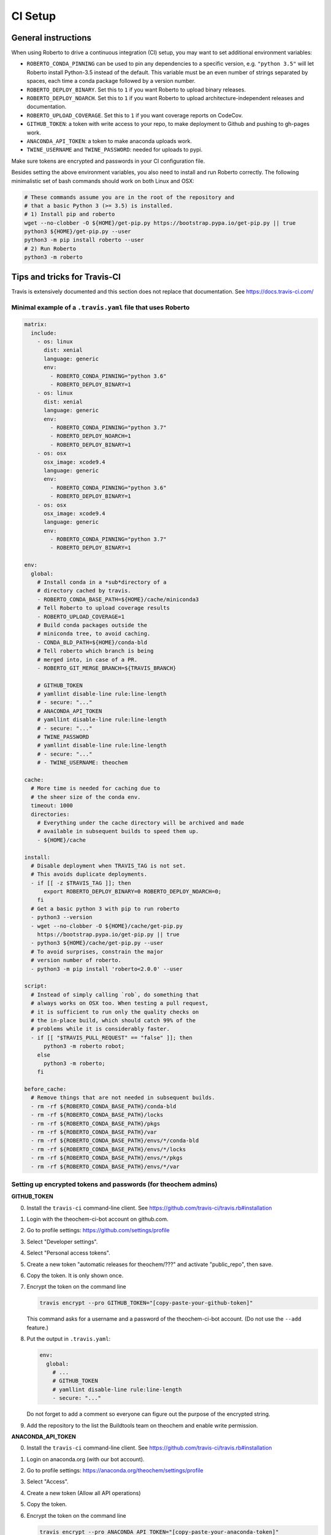 .. _setupci:

CI Setup
########


General instructions
====================

When using Roberto to drive a continuous integration (CI) setup, you may want to
set additional environment variables:

- ``ROBERTO_CONDA_PINNING`` can be used to pin any dependencies to a specific
  version, e.g. ``"python 3.5"`` will let Roberto install Python-3.5 instead of
  the default. This variable must be an even number of strings separated by
  spaces, each time a conda package followed by a version number.

- ``ROBERTO_DEPLOY_BINARY``. Set this to ``1`` if you want Roberto to upload
  binary releases.

- ``ROBERTO_DEPLOY_NOARCH``. Set this to ``1`` if you want Roberto to upload
  architecture-independent releases and documentation.

- ``ROBERTO_UPLOAD_COVERAGE``. Set this to ``1`` if you want coverage reports
  on CodeCov.

- ``GITHUB_TOKEN``: a token with write access to your repo, to
  make deployment to Github and pushing to gh-pages work.

- ``ANACONDA_API_TOKEN``: a token to make anaconda uploads work.

- ``TWINE_USERNAME`` and ``TWINE_PASSWORD``: needed for uploads to pypi.

Make sure tokens are encrypted and passwords in your CI configuration
file.

Besides setting the above environment variables, you also need to install and
run Roberto correctly. The following minimalistic set of bash commands should
work on both Linux and OSX:

.. code-block:: bash

  # These commands assume you are in the root of the repository and
  # that a basic Python 3 (>= 3.5) is installed.
  # 1) Install pip and roberto
  wget --no-clobber -O ${HOME}/get-pip.py https://bootstrap.pypa.io/get-pip.py || true
  python3 ${HOME}/get-pip.py --user
  python3 -m pip install roberto --user
  # 2) Run Roberto
  python3 -m roberto


Tips and tricks for Travis-CI
=============================

Travis is extensively documented and this section does not replace that
documentation. See https://docs.travis-ci.com/


Minimal example of a ``.travis.yaml`` file that uses Roberto
------------------------------------------------------------

.. code-block:: yaml

    matrix:
      include:
        - os: linux
          dist: xenial
          language: generic
          env:
            - ROBERTO_CONDA_PINNING="python 3.6"
            - ROBERTO_DEPLOY_BINARY=1
        - os: linux
          dist: xenial
          language: generic
          env:
            - ROBERTO_CONDA_PINNING="python 3.7"
            - ROBERTO_DEPLOY_NOARCH=1
            - ROBERTO_DEPLOY_BINARY=1
        - os: osx
          osx_image: xcode9.4
          language: generic
          env:
            - ROBERTO_CONDA_PINNING="python 3.6"
            - ROBERTO_DEPLOY_BINARY=1
        - os: osx
          osx_image: xcode9.4
          language: generic
          env:
            - ROBERTO_CONDA_PINNING="python 3.7"
            - ROBERTO_DEPLOY_BINARY=1

    env:
      global:
        # Install conda in a *sub*directory of a
        # directory cached by travis.
        - ROBERTO_CONDA_BASE_PATH=${HOME}/cache/miniconda3
        # Tell Roberto to upload coverage results
        - ROBERTO_UPLOAD_COVERAGE=1
        # Build conda packages outside the
        # miniconda tree, to avoid caching.
        - CONDA_BLD_PATH=${HOME}/conda-bld
        # Tell roberto which branch is being
        # merged into, in case of a PR.
        - ROBERTO_GIT_MERGE_BRANCH=${TRAVIS_BRANCH}

        # GITHUB_TOKEN
        # yamllint disable-line rule:line-length
        # - secure: "..."
        # ANACONDA_API_TOKEN
        # yamllint disable-line rule:line-length
        # - secure: "..."
        # TWINE_PASSWORD
        # yamllint disable-line rule:line-length
        # - secure: "..."
        # - TWINE_USERNAME: theochem

    cache:
      # More time is needed for caching due to
      # the sheer size of the conda env.
      timeout: 1000
      directories:
        # Everything under the cache directory will be archived and made
        # available in subsequent builds to speed them up.
        - ${HOME}/cache

    install:
      # Disable deployment when TRAVIS_TAG is not set.
      # This avoids duplicate deployments.
      - if [[ -z $TRAVIS_TAG ]]; then
          export ROBERTO_DEPLOY_BINARY=0 ROBERTO_DEPLOY_NOARCH=0;
        fi
      # Get a basic python 3 with pip to run roberto
      - python3 --version
      - wget --no-clobber -O ${HOME}/cache/get-pip.py
        https://bootstrap.pypa.io/get-pip.py || true
      - python3 ${HOME}/cache/get-pip.py --user
      # To avoid surprises, constrain the major
      # version number of roberto.
      - python3 -m pip install 'roberto<2.0.0' --user

    script:
      # Instead of simply calling `rob`, do something that
      # always works on OSX too. When testing a pull request,
      # it is sufficient to run only the quality checks on
      # the in-place build, which should catch 99% of the
      # problems while it is considerably faster.
      - if [[ "$TRAVIS_PULL_REQUEST" == "false" ]]; then
          python3 -m roberto robot;
        else
          python3 -m roberto;
        fi

    before_cache:
      # Remove things that are not needed in subsequent builds.
      - rm -rf ${ROBERTO_CONDA_BASE_PATH}/conda-bld
      - rm -rf ${ROBERTO_CONDA_BASE_PATH}/locks
      - rm -rf ${ROBERTO_CONDA_BASE_PATH}/pkgs
      - rm -rf ${ROBERTO_CONDA_BASE_PATH}/var
      - rm -rf ${ROBERTO_CONDA_BASE_PATH}/envs/*/conda-bld
      - rm -rf ${ROBERTO_CONDA_BASE_PATH}/envs/*/locks
      - rm -rf ${ROBERTO_CONDA_BASE_PATH}/envs/*/pkgs
      - rm -rf ${ROBERTO_CONDA_BASE_PATH}/envs/*/var


Setting up encrypted tokens and passwords (for theochem admins)
---------------------------------------------------------------

**GITHUB_TOKEN**

0. Install the ``travis-ci`` command-line client. See
   https://github.com/travis-ci/travis.rb#installation

1. Login with the theochem-ci-bot account on github.com.

2. Go to profile settings: https://github.com/settings/profile

3. Select "Developer settings".

4. Select "Personal access tokens".

5. Create a new token "automatic releases for theochem/???" and
   activate "public_repo", then save.

6. Copy the token. It is only shown once.

7. Encrypt the token on the command line

   .. code-block:: bash

     travis encrypt --pro GITHUB_TOKEN="[copy-paste-your-github-token]"

   This command asks for a username and a password of the theochem-ci-bot
   account. (Do not use the ``--add`` feature.)

8. Put the output in ``.travis.yaml``:

   .. code-block:: yaml

    env:
      global:
        # ...
        # GITHUB_TOKEN
        # yamllint disable-line rule:line-length
        - secure: "..."

   Do not forget to add a comment so everyone can figure out the purpose of the
   encrypted string.

9. Add the repository to the list the Buildtools team on theochem and
   enable write permission.


**ANACONDA_API_TOKEN**

0. Install the ``travis-ci`` command-line client. See
   https://github.com/travis-ci/travis.rb#installation

1. Login on anaconda.org (with our bot account).

2. Go to profile settings: https://anaconda.org/theochem/settings/profile

3. Select "Access".

4. Create a new token (Allow all API operations)

5. Copy the token.

6. Encrypt the token on the command line

   .. code-block:: bash

     travis encrypt --pro ANACONDA_API_TOKEN="[copy-paste-your-anaconda-token]"

   This command asks for a username and a password of the theochem-ci-bot
   account. (Do not use the ``--add`` feature.)

7. Put the output in ``.travis.yaml``:

   .. code-block:: yaml

    env:
      global:
        # ...
        # ANACONDA_API_TOKEN
        # yamllint disable-line rule:line-length
        - secure: "..."

   Do not forget to add a comment so everyone can figure out the purpose of the
   encrypted string.



**TWINE_PASSWORD**

0. Install the ``travis-ci`` command-line client. See
   https://github.com/travis-ci/travis.rb#installation

1. Encrypt the Pypi password on the command line

   .. code-block:: bash

     travis encrypt --pro TWINE_PASSWORD='[copy-paste-pypi-password]'

   This command asks for a username and a password of the theochem-ci-bot
   account. (Do not use the ``--add`` feature.)

2. Put the output and the username in ``.travis.yaml``:

   .. code-block:: yaml

    env:
      global:
        # ...
        # TWINE_PASSWORD
        # yamllint disable-line rule:line-length
        - secure: "..."
        - TWINE_USERNAME: theochem

   Do not forget to add a comment so everyone can figure out the purpose of the
   encrypted string.


Troubleshooting encrypted token issues
--------------------------------------

Debugging issues with encrypted tokens and passwords can be very tricky.
Here are some clues to overcome the most common problems:

- When the en- or decryption has somehow failed, the corresponding variables
  are not set when your build runs on Travis-CI. You should be able to see this
  in the header of the build log (under the section ``Setting environment
  variables from .travis.yml``). It normally shows all variables, with the
  encrypted ones masked as ``MEANINGFULL_NAME=[secure]``. When it fails, you
  see something like ``wPKmdvIo2cOt6SH02fDd=[secure]``.

- The deployment scripts will fail if the necessary tokens or passwords are
  not found in the right environment variables. Twine and hub will start
  asking for login crediatials. Anaconda will fail without clear error
  message. Roberto checks the required variables and will print for each one if
  it is not set, empty or not empty.

- The order of the lines in the build log tends to get mixed up near the
  deployment scripts, so it may not be easy to follow what is going on.

- The simplest solution to try first, is a second attempt to encrypt the
  variables. If that does not work, check if something else is causing the
  problem by running the Travis-CI image in a docker instance as explained
  below. In this docker instance, just use non-encrypted variables.

- We had some issues with encryption before on travis-ci.org that magically
  disappaered on travis-ci.com. The ``--pro`` argument mentioned in the
  instructions above is needed for travis-ci.com, not for travis-ci.org.


Manually running tests in a Travis docker image
-----------------------------------------------

Even when ``rob`` reports no problems your local computer, ``rob`` might still
print errors for exactly the same code on Travis. (This should be rare though.)
In this case, it could be helpful to run ``rob`` or any other tests manually in
a Travis docker image:

1. Install docker-ce: https://docs.docker.com/install/ or an alternative engine
   for OCI containers, e.g. podman: https://podman.io/

2. Get an up-to-date travis-ci docker image. For our linux builds, these can
   be found here: https://hub.docker.com/r/travisci/ci-sardonyx/tags

   Download as follows:

   .. code-block:: bash

       docker pull travisci/ci-sardonyx:packer-1553530531-f909ac5

   This will take a while. (3GB download!)
   You may want to use a newer tag than ``packer-1553530531-f909ac5``.

3. Run the headless image:

   .. code-block:: bash

       docker run --name foobar \
           travisci/ci-sardonyx:packer-1553530531-f909ac5 \
           /sbin/init

   where you may also need to change the tag to be consistent with step 2.
   Note that tab completion can be convenient.

4. In another terminal window, run the following, to get into the docker
   instance:

   .. code-block:: bash

       docker exec -it foobar bash -l


5. Once in the image, switch first to the travis user:

   .. code-block:: bash

       su - travis

6. Then run all the commands you encounter in the travis log and debug.

7. When done, log out of the instance (exit two times)

8. Stop the instance

   .. code-block:: bash

       docker stop foobar

9. Clean up

   .. code-block:: bash

       docker rm foobar

   This will clean up your experiments, but not the image you downloaded.
